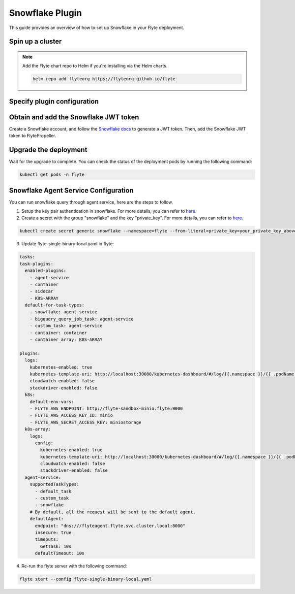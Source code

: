 .. _deployment-plugin-setup-webapi-snowflake:

Snowflake Plugin
================

This guide provides an overview of how to set up Snowflake in your Flyte deployment.

Spin up a cluster
-----------------

.. tabs::

  .. group-tab:: Flyte binary

    You can spin up a demo cluster using the following command:

    .. code-block:: bash

      flytectl demo start

    Or install Flyte using the :ref:`flyte-binary helm chart <deployment-deployment-cloud-simple>`.

  .. group-tab:: Flyte core

    If you've installed Flyte using the
    `flyte-core helm chart <https://github.com/flyteorg/flyte/tree/master/charts/flyte-core>`__,
    please ensure:

    * You have the correct kubeconfig and have selected the correct Kubernetes context.
    * You have configured the correct flytectl settings in ``~/.flyte/config.yaml``.

.. note::

  Add the Flyte chart repo to Helm if you're installing via the Helm charts.

  .. code-block:: bash

    helm repo add flyteorg https://flyteorg.github.io/flyte

Specify plugin configuration
----------------------------

.. tabs::

  .. group-tab:: Flyte binary

    .. tabs::

      .. group-tab:: Demo cluster

        Enable the Snowflake plugin on the demo cluster by adding the following block to ``~/.flyte/sandbox/config.yaml``:

        .. code-block:: yaml

          tasks:
            task-plugins:
              default-for-task-types:
                container: container
                container_array: k8s-array
                sidecar: sidecar
                snowflake: snowflake
              enabled-plugins:
                - container
                - k8s-array
                - sidecar
                - snowflake

      .. group-tab:: Helm chart

        Edit the relevant YAML file to specify the plugin.

        .. code-block:: yaml
          :emphasize-lines: 7,11

          tasks:
            task-plugins:
              enabled-plugins:
                - container
                - sidecar
                - k8s-array
                - snowflake
              default-for-task-types:
                - container: container
                - container_array: k8s-array
                - snowflake: snowflake

  .. group-tab:: Flyte core

    Create a file named ``values-override.yaml`` and add the following config to it:

    .. code-block:: yaml

        configmap:
          enabled_plugins:
            # -- Tasks specific configuration [structure](https://pkg.go.dev/github.com/flyteorg/flytepropeller/pkg/controller/nodes/task/config#GetConfig)
            tasks:
              # -- Plugins configuration, [structure](https://pkg.go.dev/github.com/flyteorg/flytepropeller/pkg/controller/nodes/task/config#TaskPluginConfig)
              task-plugins:
                # -- [Enabled Plugins](https://pkg.go.dev/github.com/flyteorg/flyteplugins/go/tasks/config#Config). Enable sagemaker*, athena if you install the backend
                # plugins
                enabled-plugins:
                  - container
                  - sidecar
                  - k8s-array
                  - snowflake
                default-for-task-types:
                  container: container
                  sidecar: sidecar
                  container_array: k8s-array
                  snowflake: snowflake

Obtain and add the Snowflake JWT token
--------------------------------------

Create a Snowflake account, and follow the `Snowflake docs
<https://docs.snowflake.com/en/developer-guide/sql-api/authenticating#using-key-pair-authentication>`__
to generate a JWT token.
Then, add the Snowflake JWT token to FlytePropeller.

.. tabs::

  .. group-tab:: Flyte binary

    .. tabs::

      .. group-tab:: Demo cluster

        Add the JWT token as an environment variable to the ``flyte-sandbox`` deployment.

        .. code-block:: bash

          kubectl edit deploy flyte-sandbox -n flyte

        Update the ``env`` configuration:

        .. code-block:: yaml
          :emphasize-lines: 12-13

          env:
          - name: POD_NAME
            valueFrom:
            fieldRef:
              apiVersion: v1
              fieldPath: metadata.name
          - name: POD_NAMESPACE
            valueFrom:
            fieldRef:
              apiVersion: v1
              fieldPath: metadata.namespace
          - name: FLYTE_SECRET_FLYTE_SNOWFLAKE_CLIENT_TOKEN
            value: <JWT_TOKEN>
          image: flyte-binary:sandbox
          ...

      .. group-tab:: Helm chart

        Create an external secret as follows:

        .. code-block:: bash

          cat <<EOF | kubectl apply -f -
          apiVersion: v1
          kind: Secret
          metadata:
            name: flyte-binary-client-secrets-external-secret
            namespace: flyte
          type: Opaque
          stringData:
            FLYTE_SNOWFLAKE_CLIENT_TOKEN: <JWT_TOKEN>
          EOF

        Reference the newly created secret in
        ``.Values.configuration.auth.clientSecretsExternalSecretRef``
        in your YAML file as follows:

        .. code-block:: yaml
          :emphasize-lines: 3

          configuration:
            auth:
              clientSecretsExternalSecretRef: flyte-binary-client-secrets-external-secret

    Replace ``<JWT_TOKEN>`` with your JWT token.

  .. group-tab:: Flyte core

    Add the JWT token as a secret to ``flyte-secret-auth``.

    .. code-block:: bash

      kubectl edit secret -n flyte flyte-secret-auth

    .. code-block:: yaml
      :emphasize-lines: 3

      apiVersion: v1
      data:
        FLYTE_SNOWFLAKE_CLIENT_TOKEN: <JWT_TOKEN>
        client_secret: Zm9vYmFy
      kind: Secret
      ...

    Replace ``<JWT_TOKEN>`` with your JWT token.

Upgrade the deployment
----------------------

.. tabs::

  .. group-tab:: Flyte binary

    .. tabs::

      .. group-tab:: Demo cluster

        .. code-block:: bash

          kubectl rollout restart deployment flyte-sandbox -n flyte

      .. group-tab:: Helm chart

        .. code-block:: bash

          helm upgrade <RELEASE_NAME> flyteorg/flyte-binary -n <YOUR_NAMESPACE> --values <YOUR_YAML_FILE>

        Replace ``<RELEASE_NAME>`` with the name of your release (e.g., ``flyte-backend``),
        ``<YOUR_NAMESPACE>`` with the name of your namespace (e.g., ``flyte``),
        and ``<YOUR_YAML_FILE>`` with the name of your YAML file.

  .. group-tab:: Flyte core

    .. code-block::

      helm upgrade <RELEASE_NAME> flyte/flyte-core -n <YOUR_NAMESPACE> --values values-override.yaml

    Replace ``<RELEASE_NAME>`` with the name of your release (e.g., ``flyte``)
    and ``<YOUR_NAMESPACE>`` with the name of your namespace (e.g., ``flyte``).

Wait for the upgrade to complete. You can check the status of the deployment pods by running the following command:

.. code-block::

  kubectl get pods -n flyte

Snowflake Agent Service Configuration
-------------------------------------
You can run snowflake query through agent service, here are the steps to follow.

1. Setup the key pair authentication in snowflake. For more details, you can refer to `here <https://docs.snowflake.com/en/user-guide/key-pair-auth>`__.

2. Create a secret with the group "snowflake" and the key "private_key". For more details, you can refer to `here <https://docs.flyte.org/projects/cookbook/en/latest/auto_examples/productionizing/use_secrets.html#secrets>`__.

.. code-block:: bash

   kubectl create secret generic snowflake --namespace=flyte --from-literal=private_key=your_private_key_above

3. Update flyte-single-binary-local.yaml in flyte:

.. code-block:: yaml

  tasks:
  task-plugins:
    enabled-plugins:
      - agent-service
      - container
      - sidecar
      - K8S-ARRAY
    default-for-task-types:
      - snowflake: agent-service
      - bigquery_query_job_task: agent-service
      - custom_task: agent-service
      - container: container
      - container_array: K8S-ARRAY

  plugins:
    logs:
      kubernetes-enabled: true
      kubernetes-template-uri: http://localhost:30080/kubernetes-dashboard/#/log/{{.namespace }}/{{ .podName }}/pod?namespace={{ .namespace }}
      cloudwatch-enabled: false
      stackdriver-enabled: false
    k8s:
      default-env-vars:
      - FLYTE_AWS_ENDPOINT: http://flyte-sandbox-minio.flyte:9000
      - FLYTE_AWS_ACCESS_KEY_ID: minio
      - FLYTE_AWS_SECRET_ACCESS_KEY: miniostorage
    k8s-array:
      logs:
        config:
          kubernetes-enabled: true
          kubernetes-template-uri: http://localhost:30080/kubernetes-dashboard/#/log/{{.namespace }}/{{ .podName }}/pod?namespace={{ .namespace }}
          cloudwatch-enabled: false
          stackdriver-enabled: false
    agent-service:
      supportedTaskTypes:
        - default_task
        - custom_task
        - snowflake
      # By default, all the request will be sent to the default agent.
      defaultAgent:
        endpoint: "dns:///flyteagent.flyte.svc.cluster.local:8000"
        insecure: true
        timeouts:
          GetTask: 10s
        defaultTimeout: 10s

4. Re-run the flyte server with the following command:

.. code-block:: bash

   flyte start --config flyte-single-binary-local.yaml